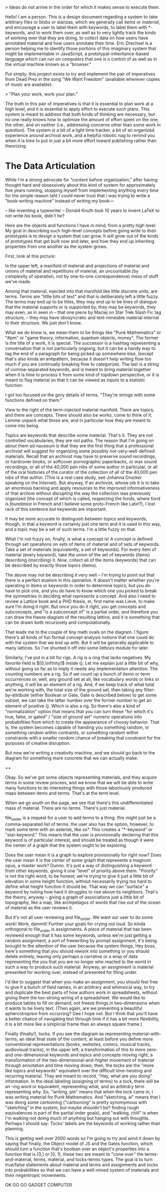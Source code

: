 

> Ideas do not arrive in the order for which it makes sense to execute them. 

Hello! I am a person. This is a design document regarding a system to take arbitrary files or blobs or stanzas, which we generally call /items/ or /material/, and encourage a user to label them with keywords, to label them with *-keywords, and to work them over, as well as to very lightly track the kinds of working over that they are doing, to collect data on how users have annotated material and how users annotate their time. Eric Drechsel is a person helping me to identify those portions of this imaginary system that might be implementable in JavaScript, a prototypal-inheritance-based language which can run on computers that one is n control of as well as in the virtual machine known as a "browser."

Put simply, this project exists to try and implement the pair of imperatives from Dead Prez in the song "We Want Freedom" (available wherever copies of music are available):

> "Plan your work, work your plan."

The truth in this pair of imperatives is that it is essential to plan work at a high level, and it is essential to apply effort to execute such plans. This system is meant to address that both kinds of thinking are necessary, but no one really knows how to optimize the amount of effort spent on the one, the other, and on neither (i.e., addressing concerns other than some work in question). The system is a bit of a light time tracker, a bit of an organized experience around archival work, and a helpful robotic nag to remind you when it is time to put in just a bit more effort toward publishing rather than theorizing. 



* The Data Articulation

While I'm a strong advocate for "content before organization," after having thought hard and obsessively about this kind of system for approximately five years running, stopping myself from implementing anything every time for the simple reason taht I could never trust that i was trying to write a "book-writing machine" instead of writing my book---

-- like inventing a typewriter 
-- Donald Knuth took 10 years to invent LaTeX to not write /his/ book, didn't he? 

Here are the objects and functions I have in mind, from a pretty high level. My goal in describing such high-level concepts before going write to their prototypes is to design a system that can grow. It will grow out of the kinds of prototypes that get built now and later, and how they end up inheriting properties from one another as the system grows. 


First, look at this picture: 

In the upper left, a manifold of material and projections of material and unions of material and repetitions of material, an uncountable (by complexity of operation, not by one-to-one correspondence) mess of stuff we've made. 

Among that material, injected into that manifold like little discrete units, are terms. Terms are "little bits of text" and that is deliberately left a little fuzzy. The terms may end up to be titles, they may end up to be lines of dialogue that the material supports or is supported by, they may be keywords, they may even, as in seen in
-- that one piece by Maciej on Star Trek Slash Fic tag structure, --
they may have idiosyncratic and text-mineable material internal to their structure. We just don't know. 

What we do know is, we mean them to be things like "Punk Mathematics" or "#pm" or "game theory, information, quantum objects, money". The former is the title of a work, it is special. The successor is a hashtag representing a conversation that is not particularly ongoing, but it can be a handy way to tag the end of a paragraph for being picked up somewhere else, (except that's also kinda an antipattern, because it doesn't help writing flow too much if you are continually breaking flow to categorize). The last is a string of comma-separated keywords, and is meant to bring material together when it is time to process it from some kind of topdown perspective, or it is meant to flag material so that it can be viewed as inputs to a statistic function. 

I got too focused on the gory details of terms. "They're strings with some functions defined on them."

View to the right of the term-injected material manifold. There are topics, and there are concepts. There should also be works, come to think of it. Lemme unpack what those are, and in particular how they are meant to come into being.  

Topics are keywords that describe some material. That's it. They are not controlled vocabularies, they are not paths. The reason that I'm going on about them ad nauseum is that they are the first thing that a professional archivist will suggest for organizing some possibly not-very-well-defined materials. Recall that an archivist may have to preserve sound recordings, or hardcover books, or softcover pornographic paperbacks, or wax sound recordings, or all of the 40,000 pen nibs of some author in particular, or all of the oral histories of the curator of the collection of all of the 40,000 pen nibs of that author. (This is a real case study, see Johanna Drucker speaking on the Internet). But anyway, if an archivist, whose job it is to take an enormous backlog and apply resources to the improved informativeness of that archive without disrupting the way the collection was previously organized (the concept of which is called, respecting the fonds, where fond is /foundation/ in French and I believe some proto-French like Latin?), I lost rack of this sentence but keywords are important. 

It may be more accurate to distinguish between topics and keywords, though, in that a keyword is certainly just one term and it is used in this way, and a topic may be a set of such terms. I'm a little fuzzy on that. 

What I'm not fuzzy on, finally, is what a concept is! A concept is defined through set operations on sets of items of material and of sets of keywords. Take a set of materials (equivalently, a set of keywords). For every item of material (every keyword), take the union of the set of keywords (items) describing (inscribing) it. /Now/, collect all of the items (keywords) that can be described by exactly those topics (items). 

The above may not be describing it very well -- I'm trying to point out that there is a perfect dualism in this operation. It doesn't matter whether you're operating in items or keywords in order to determine topics, but you do have to pick one, and you do have to know which one you picked to break the symmetries in deciding what /represents/ a concept. And also I need to review a Lattice book and a PHD thesis, er, first name was Lieve, to make sure I'm doing it right. But once you do it right, you get concepts and subconcepts, and "is a subconcept of" is a partial order, and therefore you can draw the Hasse diagram of the resulting lattice, and it is something that can be drawn both recursively and computationally.

That leads me to the couple of tiny math ovals on the diagram. I figure there's all kinds of fun formal concept analysis notions that one could do with the system that we end up with. But it will be generally applicable to many lattices. So I've shunted it off into some /lattices/ module for later. 

Similarly, I've put in a bit for rigs. A rig is a ring that lacks negatives. My favorite field is $[0,\infinity)$ inside $\mathbb{Q}$. Let me explain just a little bit of why, without going so far as to imply it needs any implementation attention. The counting numbers are a rig. So if we count up a bunch of items or term occurrences or, well, any ground set at all, like vocabulary words or links or anything, it will be an element of a rig. And, if we keep track of what total we're working with, the total size of the ground set, then taking any filter-by-attribute (either Boolean or Gate, Gate is described below) to get some subset, we can take the latter number over the former number to get an element of positive $\mathbb{Q}$. Which is also a rig. So there's also a kind of "normalization" option that means that you can turn these "for which it's true, false, or gated" / "size of ground set" numeric operations into probabilities from which to create the appearance of choosy behavior. That is, the system becomes capable of handing you something random, or something random within contraints, or something random within constraints with a smaller random chance of breaking that constraint for the purposes of creative disruption. 

But now we're writing a creativity machine, and we should go back to the diagram for something more concrete that we can actually make. 

++

Okay. So we've got some objects representing materials, and they acquire terms in some review process, and we know that we will be able to write many functions to do interesting things with those laboriously produced maps between items and terms. That's at the term level. 

When we go south on the page, we see that there's this undifferentiated mass of material. There are no terms. There's just material. 

file_under is a request for a user to add terms to a thing. this might just be a comma-separated list of terms. the user also has the option, however, to mark some term with an asterisk, like so*. This creates a "*-keyword" or "star-keyword." This means that the user is provisionally declaring that this keyword is of particular interest, and should be treated as though it were the center of a graph that the system ought to be exploring. 

Does the user mean it is a graph to explore provisionally for right now? Does the user mean it is the center of some graph that represents a magnum opus, a master work? Dunno. It's just a way of distinguishing a keyword from other keywords, giving it one "level" of priority above them. "Priority" is not the right word, to be honest; we're trying to give it just a little bit of elevation in some height function, without necessarily trying too hard to define what height function it should be. That way we can "surface" a keyword by noting how hard it struggles to rise above its neighbors. That's the theory, anyway -- giving a graph of associations just a little bit of topography, like a map, like archipelagos of words that rise out of the ocean of material as the user reviews it. 

But it's not all user reviewing and file_under. We want our user to do some work! Work, dammit! Further your goals for crying out loud. So kinda orthogonal to file_under is assignments. A piece of material that has been reviewed enough that it has some keywords, unless we're just getting a random assignment, a sort of freewriting by prompt assignment, it's being brought to the attention of the user because the system things, Hey boss, here's something that you should rework into something or you should delete entirely, leaving only perhaps a narrative or a wisp of data representing the you that you are no longer who reacted to the world in such a way to produce such material. Anyway, an assignment is material presented for working over, instead of presented for filing under. 

I'd like to suggest that when you make an assignment, you should feel free to give it a bunch of field names, in an arbitrary and whimsical way, to try and duplicate the best parts of how authors work in spreadsheets, without giving them the too-strong wiring of a spreadsheet. We would like to produce tables to fill on demand, not freeze things in two-dimensions when it wants to be lively text. (Then again, are we preventing a beautiful aphercotropism from occurring? Gee I hope not. But I think that you'll have a better chance of navigating text through time if it has a bit more flexibility, it is a bit more like a simplicial frame than an always square frame.)

Finally (finally!), tocks. If you see the diagram as representing material-with-terms, an ideal final state of the content, at least before you define more conventional representations (books, websites, comics, musical tracks, audiovisual tracks), in the upper left; a transformation of this to more zero- and one-dimensional keywords and topics and concepts moving right; a transformation of the two-dimensional-and-higher movement of material through annotation and time moving down; then, the tocks are the "more like topics and keywords" equivalent over the difficult time-twisting and recurring material. They are meant to record, "Hey, what are you doing" information. In the ideal labeling (assigning of terms) to a tock, there will be an -ing word or equivalent, representing what, and an arbitrary term representing why. So, "writing, pm" means that when the tock came in, I was writing material for Punk Mathematics. And "sketching, ai" means that I was doing some cartooning ("cartooning" is pretty synomymous with "sketching" in the system, but maybe shouldn't be? finding rough equivalences is part of the partial order goals), and "walking, chill" is when I'm walking not doing much of anything but hanging out with thoughts. Perhaps I should say: Tocks' labels are the keywords of working rather than planning. 

This is getting well over 2000 words so I'm going to try and wind it down by saying that finally, the Object model of JS and the Gates function, which should turn a function that's boolean over an object's properties into a function that is [0,\infinity) or [0, 1), these two are meant to "cone over" the terms-and-material, terms, material, and tocks-terms types. The goal is to turn true/false statements about material and terms and assignments and tocks into probabilities so that we can have a well-mixed system of materials and their negentropic movements. 

OK GO GO GADGET COMPUTER

